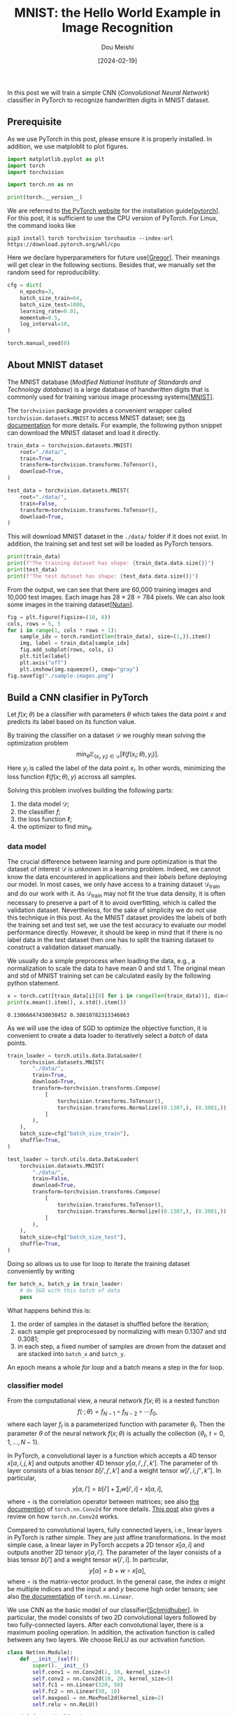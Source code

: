 #+TITLE: MNIST: the Hello World Example in Image Recognition
#+AUTHOR: Dou Meishi
#+DATE: [2024-02-19]
#+FILETAGS: ai

In this post we will train a simple CNN (/Convolutional Neural
Network/) classifier in PyTorch to recognize handwritten digits in
MNIST dataset.

** Prerequisite

As we use PyTorch in this post, please ensure it is properly
installed. In addition, we use matploblit to plot figures.

#+BEGIN_SRC python
import matplotlib.pyplot as plt
import torch
import torchvision

import torch.nn as nn

print(torch.__version__)
#+END_SRC

We are referred to [[https://pytorch.org/][the PyTorch website]] for the installation
guide[[[pytorch]]].  For this post, it is sufficient to use the CPU
version of PyTorch. For Linux, the command looks like

#+BEGIN_SRC shell
pip3 install torch torchvision torchaudio --index-url https://download.pytorch.org/whl/cpu
#+END_SRC

Here we declare hyperparameters for future use[[[Gregor]]]. Their meanings
will get clear in the following sections. Besides that, we manually
set the random seed for reproducibility.

#+BEGIN_SRC python
cfg = dict(
    n_epochs=3,
    batch_size_train=64,
    batch_size_test=1000,
    learning_rate=0.01,
    momentum=0.5,
    log_interval=10,
)
#+END_SRC

#+BEGIN_SRC python
torch.manual_seed(0)
#+END_SRC

** About MNIST dataset

The MNIST database (/Modified National Institute of Standards and
Technology database/) is a large database of handwritten digits that
is commonly used for training various image processing systems[[[MNIST]]].

The =torchvision= package provides a convenient wrapper called
=torchvision.datasets.MNIST= to access MNIST dataset; see [[https://pytorch.org/vision/main/generated/torchvision.datasets.MNIST.html][its
documentation]] for more details. For example, the following python
snippet can download the MNIST dataset and load it directly.

#+BEGIN_SRC python
train_data = torchvision.datasets.MNIST(
    root="./data/",
    train=True,
    transform=torchvision.transforms.ToTensor(),
    download=True,
)

test_data = torchvision.datasets.MNIST(
    root="./data/",
    train=False,
    transform=torchvision.transforms.ToTensor(),
    download=True,
)
#+END_SRC

This will download MNIST dataset in the =./data/= folder if it does not
exist. In addition, the training set and test set will be loaded as
PyTorch tensors.

#+BEGIN_SRC python
print(train_data)
print(f"The training dataset has shape: {train_data.data.size()}")
print(test_data)
print(f"The test dataset has shape: {test_data.data.size()}")
#+END_SRC

From the output, we can see that there are 60,000 training images and
10,000 test images. Each image has $28 \times 28 = 784$ pixels.
We can also look some images in the training dataset[[[Nutan]]].

#+BEGIN_SRC python
fig = plt.figure(figsize=(10, 8))
cols, rows = 5, 5
for i in range(1, cols * rows + 1):
    sample_idx = torch.randint(len(train_data), size=(1,)).item()
    img, label = train_data[sample_idx]
    fig.add_subplot(rows, cols, i)
    plt.title(label)
    plt.axis("off")
    plt.imshow(img.squeeze(), cmap="gray")
fig.savefig("./sample-images.png")
#+END_SRC

[[./sample-images.png]]

** Build a CNN clasifier in PyTorch

Let $f(x; \theta)$ be a classifier with parameters $\theta$ which
takes the data point $x$ and predicts its label based on its function
value.

By training the classifier on a dataset $\mathcal{D}$ we roughly mean
solving the optimization problem $$ \min_{\theta}
\operatorname{\mathbb{E}}_{(x_i,y_i)\in \mathcal{D}} [\ell(f(x_i;
\theta), y_i)]. $$ Here $y_i$ is called the label of the data point
$x_i$. In other words, minimizing the loss function $\ell(f(x;\theta),
y)$ accross all samples.

Solving this problem involves building the following parts:

1. the data model $\mathcal{D}$;
2. the classifier $f$;
3. the loss function $\ell$;
4. the optimizer to find $\min_\theta$.

*** data model

The crucial difference between learning and pure optimization is that
the dataset of interest $\mathcal{D}$ is unknown in a learning
problem. Indeed, we cannot know the data encountered in applications
and their /labels/ before deploying our model. In most cases, we only
have access to a training dataset $\mathcal{D}_{\text{train}}$ and do
our work with it. As $\mathcal{D}_{\text{train}}$ may not fit the true
data density, it is often necessary to preserve a part of it to avoid
overfitting, which is called the validation dataset. Nevertheless, for
the sake of simplicity we do not use this technique in this post. As
the MNIST dataset provides the labels of both the training set and
test set, we use the test accuracy to evaluate our model performance
directly. However, it should be keep in mind that if there is no label
data in the test dataset then one has to split the training dataset to
construct a validation dataset manually.

We usually do a simple preprocess when loading the data, e.g., a
normalization to scale the data to have mean 0 and std 1. The original
mean and std of MNIST training set can be calculated easily by the
following python statement.

#+BEGIN_SRC python
x = torch.cat([train_data[i][0] for i in range(len(train_data))], dim=0)
print(x.mean().item(), x.std().item())
#+END_SRC

#+BEGIN_EXAMPLE
0.13066047430038452 0.30810782313346863
#+END_EXAMPLE

As we will use the idea of SGD to optimize the objective function, it
is convenient to create a data loader to iteratively select a /batch/ of
data points.

#+BEGIN_SRC python
train_loader = torch.utils.data.DataLoader(
    torchvision.datasets.MNIST(
        "./data/",
        train=True,
        download=True,
        transform=torchvision.transforms.Compose(
            [
                torchvision.transforms.ToTensor(),
                torchvision.transforms.Normalize((0.1307,), (0.3081,)),
            ]
        ),
    ),
    batch_size=cfg["batch_size_train"],
    shuffle=True,
)

test_loader = torch.utils.data.DataLoader(
    torchvision.datasets.MNIST(
        "./data/",
        train=False,
        download=True,
        transform=torchvision.transforms.Compose(
            [
                torchvision.transforms.ToTensor(),
                torchvision.transforms.Normalize((0.1307,), (0.3081,)),
            ]
        ),
    ),
    batch_size=cfg["batch_size_test"],
    shuffle=True,
)
#+END_SRC

Doing so allows us to use for loop to iterate the training dataset
conveniently by writing

#+BEGIN_SRC python
for batch_x, batch_y in train_loader:
    # do SGD with this batch of data
    pass
#+END_SRC

What happens behind this is:

1. the order of samples in the dataset is shuffled before the iteration;
2. each sample get preprocessed by normalizing with mean 0.1307 and std 0.3081;
3. in each step, a fixed number of samples are drown from the dataset
   and are stacked into =batch_x= and =batch_y=.

An epoch means a whole /for loop/ and a batch means a step in the for
loop.

*** classifier model

From the computational view, a neural network $f(x;\theta)$ is a
nested function $$ f(\cdot; \theta) = f_{N-1} \circ f_{N-2} \circ
\cdots f_0,$$ where each layer $f_t$ is a parameterized function with
parameter $\theta_t$. Then the parameter $\theta$ of the neural
network $f(x;\theta)$ is actually the collection
$\{\theta_t,\ t=0,1,\ldots, N-1\}$.

In PyTorch, a convolutional layer is a function which accepts a 4D
tensor $x[\alpha,i,j,k]$ and outputs another 4D tensor $y[\alpha, i',
j', k']$. The parameter of th layer consists of a bias tensor $b[i',
j', k']$ and a weight tensor $w[i', i, j'', k'']$. In particular, $$
y[\alpha, i'] = b[i'] + \sum_{i} w[i', i] \star x[\alpha, i],$$ where
$\star$ is the correlation operator between matrices; see also [[https://pytorch.org/docs/stable/generated/torch.nn.Conv2d.html#torch.nn.Conv2d][the
documention]] of =torch.nn.Conv2d= for more details.  [[../2020-12-04-Conv2dNote/notes.org][This post]] also
gives a review on how =torch.nn.Conv2d= works.

Compared to convolutional layers, fully connected layers, i.e., linear
layers in PyTorch is rather simple. They are just affine
transformations. In the most simple case, a linear layer in PyTorch
accpets a 2D tensor $x[\alpha, i]$ and outputs another 2D tensor
$y[\alpha, i']$. The parameter of the layer consists of a bias tensor
$b[i']$ and a weight tensor $w[i', i]$. In particular, $$ y[\alpha] =
b + w \circ x[\alpha], $$ where $\circ$ is the matrix-vector product.
In the general case, the index $\alpha$ might be multiple indices and
the input $x$ and $y$ become high order tensors; see also [[https://pytorch.org/docs/stable/generated/torch.nn.Linear.html][the
documentation]] of =torch.nn.Linear=.

We use CNN as the basic model of our classifier[[[Schmidhuber]]]. In particular, the
model consists of two 2D convolutional layers followed by two
fully-connected layers. After each convolutional layer, there is a
maximum pooling operation. In addition, the activation function is
called between any two layers. We choose ReLU as our activation
function.

#+BEGIN_SRC python
class Net(nn.Module):
    def __init__(self):
        super().__init__()
        self.conv1 = nn.Conv2d(1, 10, kernel_size=5)
        self.conv2 = nn.Conv2d(10, 20, kernel_size=5)
        self.fc1 = nn.Linear(320, 50)
        self.fc2 = nn.Linear(50, 10)
        self.maxpool = nn.MaxPool2d(kernel_size=2)
        self.relu = nn.ReLU()

    def forward(self, x):
        x = self.relu(self.maxpool(self.conv1(x)))
        x = self.relu(self.maxpool(self.conv2(x)))
        x = x.view(-1, 320)
        x = self.relu(self.fc1(x))
        x = self.fc2(x)
        return x


clf = Net()
#+END_SRC

*** loss function

As we can see, the output of our model $f(x; \theta)$ is a vector with
10 components. But how to predict the label of $x$ and evaluate its
performance? The de facto standard way is interpreting the components
as the logit of the class. For example, in MNIST there are 10 classes,
i.e., 10 labels in total. If the model returns $(t_0, t_1, \ldots,
t_{9})$ for an image, then we say the model predicts that the
probability distribution of the label $y$ $$ \mathbb{P}(y = i) =
\frac{e^{t_i}}{\sum_i e^{t_i}},\quad i=0,1,\ldots,9. $$ Let $p_i =
\mathbb{P}(y=i)$ be the predicted distribution. We evaluate its
performance by /the relative entropy of $p$ with respect to the true
distribution $q$/, i.e., $$\ell(f(x;\theta), y) = -\sum_{i}q_i\log
p_i,$$ where the true distribution $q_i$ is, of course, a
deterministic distribution

#+BEGIN_export HTML
$$ q_i = \begin{cases}
1,&\quad \text{$i$ is the true label},\\
0,&\quad \text{otherwise}.
\end{cases}
$$
#+END_export

Fortunately, PyTorch provides a convenient class =CrossEntropyLoss= to
carry out above calculations given the predicted logits $f(x;\theta)$
and the true label $y$.

#+BEGIN_SRC python
loss_func = nn.CrossEntropyLoss()
#+END_SRC

*** optimizer

Given a pair of data $(x^{(i)}, y^{(i)})$, assume the loss of this
pair is $\phi(\tilde{y}^{(i)}, y^{(i)})$ where
$\tilde{y}^{(i)}=f(x^{(i)}; \theta)$, we want to compute the gradient
of it w.r.t.  $\theta$ in order to perform gradient descent. For
example, the mean-square error corresponds to $\phi(\tilde{y},
y)=\|\tilde{y} - y\|^2$.  Below is a brief summary of [[../2021-11-07-BackpropagationFormula/notes.org][this post]] on
back propagation.

Let us slightly overload the notation to denote by $f_t(\cdot) = f(t,
\cdot, \theta_t)$. Introduce the Hamiltonian $$ H(t, x, u, p) =
p^\intercal f(t, x, u).$$ In the calculation of the gradient, the
/forward phase/ is first executed to obtain the /state variables/

#+BEGIN_export HTML
$$ \begin{aligned}
x_0 &= x^{(i)} \\
x_{t+1} &= \nabla_p H(t, x_k, \theta_k, p)\big\vert_{p=p_{t+1}},\qquad
t = 0, 1, \ldots, N-1.
\end{aligned} $$
#+END_export

Clearly, this is identical to $x_{k+1} = f_k\circ f_{k-1}\circ \cdots
f_0(x^{(i)})$. Hence, $x_{N} = f(x^{(i)}; \theta) = \tilde{y}$ and the
loss is $\phi(x_N, y)$.  The /backward phase/ is then executed to obtain
the /costate variables/

#+BEGIN_export HTML
$$ \begin{aligned}
p_N &= \partial_x \phi(x_N, y) \\
p_t &= \nabla_x H(t, x, \theta_t, p_{t+1})\big\vert_{x=x_t},\qquad
t = N-1, \ldots, 1, 0.
\end{aligned} $$
#+END_export

Clearly, this is identical to $p_{t} = (\nabla_x f_t(x_t;
\theta_t))^\intercal p_{t+1}$. Here $\nabla_x f_t$ is a Jacobian
matrix and $(\nabla_x f_t)^\intercal p_{t+1}$ is often computed
efficiently via Jacobian-vector product.

Finally, it is not hard to show by induction that the gradient of loss
is $$ \frac{\partial}{\partial \theta_t}\phi(f(x^{(i)}; \theta),
y^{(i)}) = \nabla_u H(t, x_t, u, p_{k+1})\big\vert_{u=\theta_t},\quad t=0, 1, \ldots,
N-1. $$

We use the stochastic gradient descent algorithm to find the best net
parameters $\theta$. There is /no need to compute the gradient by
ourselves/ as PyTorch has implemented the back propagation algorithm
internally and provides various optimizers in =torch.optim= package. We
choose the simple SGD here.

#+BEGIN_SRC python
optimizer = torch.optim.SGD(
    clf.parameters(), lr=cfg["learning_rate"], momentum=cfg["momentum"]
)
#+END_SRC

** Train and test

Finally, we train the model on MNIST dataset. We iterate the training
set and test set several times (called epochs). In each epoch, we
first train the model by going through the whole training set then
test the model performance on the test set. During training process,
we record the training loss after a fixed number of gradient
descents. This progress is then outputed and plotted in a figure.  In
addition, the predicted labels of several examples are visualized.

#+BEGIN_SRC python
train_losses = []
train_counter = []
test_losses = []
test_counter = [i * len(train_loader.dataset) for i in range(cfg["n_epochs"] + 1)]


def train(epoch):
    clf.train()
    for batch_idx, (batch_x, batch_y) in enumerate(train_loader):
        optimizer.zero_grad()
        logits = clf(batch_x)
        loss = loss_func(logits, batch_y)
        loss.backward()
        optimizer.step()
        if batch_idx % cfg["log_interval"] == 0:
            print(
                "Train Epoch: {} [{}/{} ({:.0f}%)]\tLoss: {:.6f}".format(
                    epoch,
                    batch_idx * len(batch_x),
                    len(train_loader.dataset),
                    100.0 * batch_idx / len(train_loader),
                    loss.item(),
                )
            )
            train_losses.append(loss.item())
            train_counter.append(
                (batch_idx * cfg["batch_size_train"])
                + ((epoch - 1) * len(train_loader.dataset))
            )


def test():
    clf.eval()
    test_loss = 0
    correct = 0
    with torch.no_grad():
        for batch_x, batch_y in test_loader:
            logits = clf(batch_x)
            test_loss += loss_func(logits, batch_y).item()
            pred = logits.data.max(1, keepdim=True)[1]
            correct += pred.eq(batch_y.data.view_as(pred)).sum()
        test_loss /= len(test_loader)
        test_losses.append(test_loss)
        print(
            "\nTest set: Avg. loss: {:.4f}, Accuracy: {}/{} ({:.0f}%)\n".format(
                test_loss,
                correct,
                len(test_loader.dataset),
                100.0 * correct / len(test_loader.dataset),
            )
        )


test()
for epoch in range(1, cfg["n_epochs"] + 1):
    train(epoch)
    test()
#+END_SRC

#+BEGIN_EXAMPLE
Test set: Avg. loss: 2.3011, Accuracy: 891/10000 (9%)

Train Epoch: 1 [0/60000 (0%)]	Loss: 2.292757
Train Epoch: 1 [640/60000 (1%)]	Loss: 2.287967
Train Epoch: 1 [1280/60000 (2%)]	Loss: 2.262003
Train Epoch: 1 [1920/60000 (3%)]	Loss: 2.230475
Train Epoch: 1 [2560/60000 (4%)]	Loss: 2.196937
Train Epoch: 1 [3200/60000 (5%)]	Loss: 2.159008
Train Epoch: 1 [3840/60000 (6%)]	Loss: 2.067780
Train Epoch: 1 [4480/60000 (7%)]	Loss: 1.874470
Train Epoch: 1 [5120/60000 (9%)]	Loss: 1.686359
Train Epoch: 1 [5760/60000 (10%)]	Loss: 1.412859
Train Epoch: 1 [6400/60000 (11%)]	Loss: 0.974901
Train Epoch: 1 [7040/60000 (12%)]	Loss: 0.792158
Train Epoch: 1 [7680/60000 (13%)]	Loss: 0.704490
Train Epoch: 1 [8320/60000 (14%)]	Loss: 0.592078
Train Epoch: 1 [8960/60000 (15%)]	Loss: 0.606974
Train Epoch: 1 [9600/60000 (16%)]	Loss: 0.503421
Train Epoch: 1 [10240/60000 (17%)]	Loss: 0.414349
Train Epoch: 1 [10880/60000 (18%)]	Loss: 0.615047
Train Epoch: 1 [11520/60000 (19%)]	Loss: 0.641742
Train Epoch: 1 [12160/60000 (20%)]	Loss: 0.359560
Train Epoch: 1 [12800/60000 (21%)]	Loss: 0.417052
Train Epoch: 1 [13440/60000 (22%)]	Loss: 0.384169
...
Train Epoch: 3 [59520/60000 (99%)]	Loss: 0.129468

Test set: Avg. loss: 0.0577, Accuracy: 9824/10000 (98%)
#+END_EXAMPLE

#+BEGIN_SRC python
fig = plt.figure()
plt.plot(train_counter, train_losses, color="blue")
plt.scatter(test_counter, test_losses, color="red")
plt.legend(["Train Loss", "Test Loss"], loc="upper right")
plt.xlabel("number of training examples seen")
plt.ylabel("negative log likelihood loss")
fig.savefig("./training-curve.png")
#+END_SRC

[[./training-curve.png]]

#+BEGIN_SRC python
clf.eval()

fig = plt.figure(figsize=(10, 8))
cols, rows = 5, 5
for i in range(1, cols * rows + 1):
    sample_idx = torch.randint(len(train_data), size=(1,)).item()
    img, label = train_data[sample_idx]
    with torch.no_grad():
        logits = clf(img.unsqueeze(0))
        pred = logits.data.max(1, keepdim=True)[1].item()
    fig.add_subplot(rows, cols, i)
    plt.title(f"{label} (predict: {pred})")
    plt.axis("off")
    plt.imshow(img.squeeze(), cmap="gray")

fig.savefig("./pred-sample-images.png")
#+END_SRC

[[./pred-sample-images.png]]

** Discussion

In this post, we trained a CNN classifier to recognize handwritten
digits in MNIST dataset.  The final test accuracy is approximately
98%. There are many ways to improve this result. For example,

1. adjust hyperparameters to select a better model, including learning
   rate, number of training epochs, batch size, etc;
2. adjust the classifier model, including adding batch normalization layer,
   adding dropout layer, manually initializing network parameters, etc[[[BatchNormalization]], [[Dropout]], [[HeInitialization]]];
3. adjust the optimizer, including using other optimizing algorithm like
   Adam and explore their hyperparameters[[[Adam]]].

** References

1. <<pytorch>> Paszke, A., Gross, S., Massa, F., Lerer, A., Bradbury, J., Chanan, G., … Chintala, S. (2019). PyTorch: An Imperative Style, High-Performance Deep Learning Library. In Advances in Neural Information Processing Systems 32 (pp. 8024–8035)
2. <<MNIST>> LeCun, Y. (1998). The MNIST database of handwritten digits. http://yann.lecun.com/exdb/mnist/
3. <<Schmidhuber>> Schmidhuber, J. (2015). Deep learning in neural networks: An overview. Neural networks, 61, 85-117.
4. <<Gregor>> Koehler, G. (2020). MNIST Handwritten Digit Recognition in PyTorch. https://nextjournal.com/gkoehler/pytorch-mnist
5. <<Nutan>> Nutan (2021). PyTorch Convolutional Neural Network With MNIST Dataset. https://medium.com/@nutanbhogendrasharma/pytorch-convolutional-neural-network-with-mnist-dataset-4e8a4265e118
6. <<BatchNormalization>> Ioffe, S., & Szegedy, C. (2015). Batch normalization: Accelerating deep network training by reducing internal covariate shift. In International conference on machine learning (pp. 448-456). pmlr.
7. <<Dropout>> Srivastava, N., Hinton, G., Krizhevsky, A., Sutskever, I., & Salakhutdinov, R. (2014). Dropout: a simple way to prevent neural networks from overfitting. The journal of machine learning research, 15(1), 1929-1958.
8. <<HeInitialization>> He, K., Zhang, X., Ren, S., & Sun, J. (2015). Delving deep into rectifiers: Surpassing human-level performance on imagenet classification. In Proceedings of the IEEE international conference on computer vision (pp. 1026-1034).
9. <<Adam>> Kingma, D. P., & Ba, J. (2014). Adam: A method for stochastic optimization. arXiv preprint arXiv:1412.6980.

